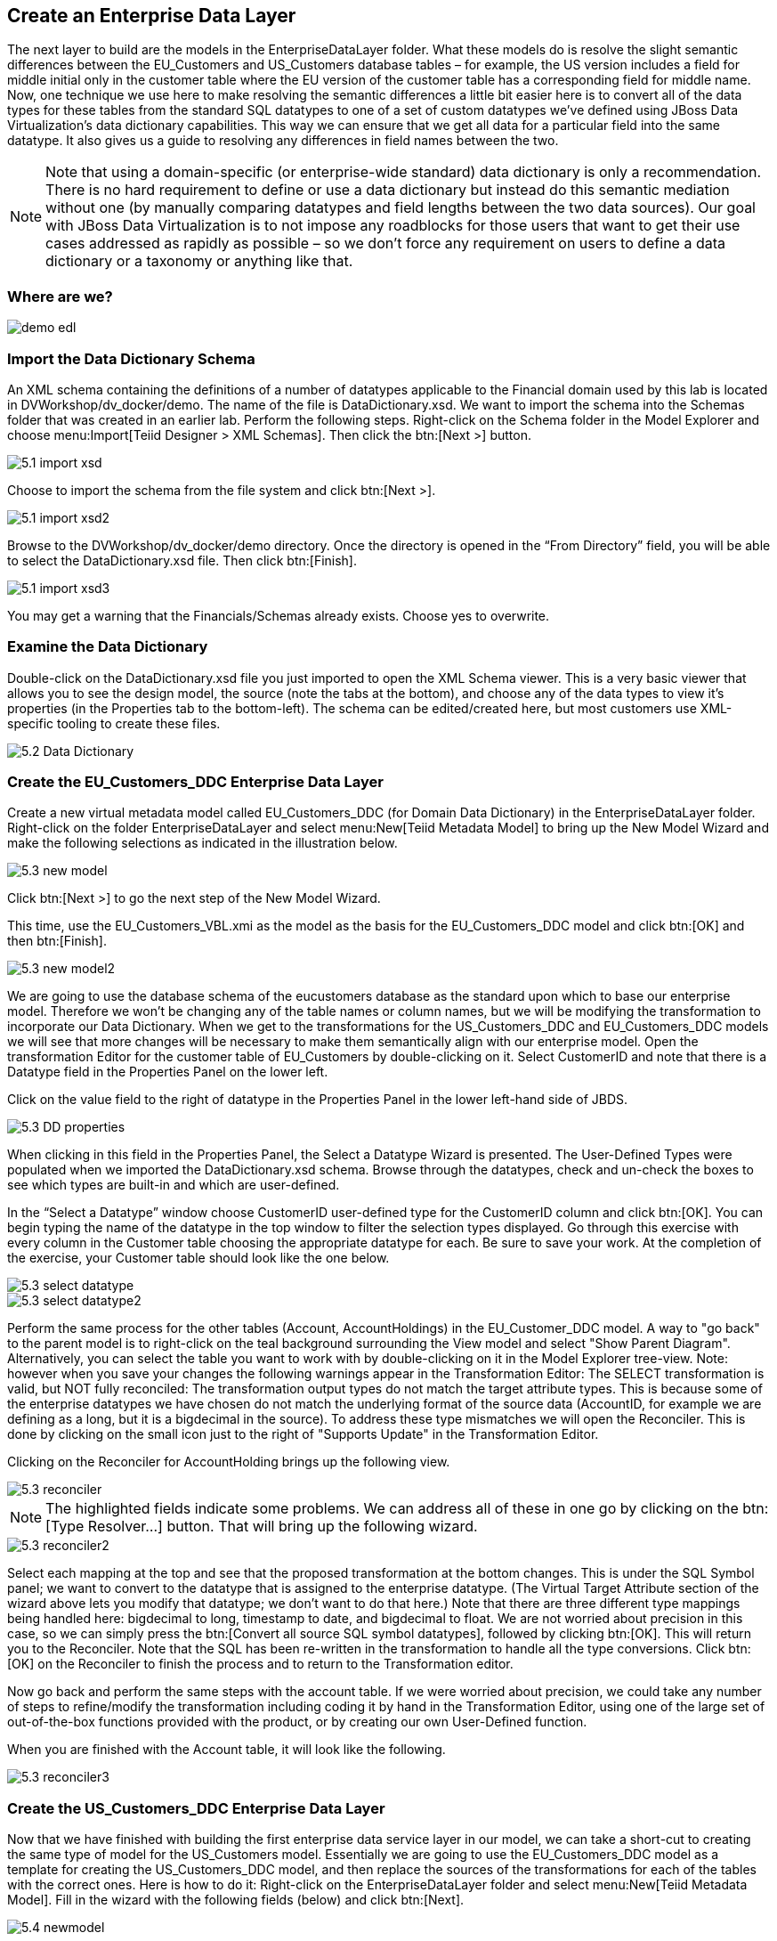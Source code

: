 
:imagesdir: ./images

== Create an Enterprise Data Layer
The next layer to build are the models in the EnterpriseDataLayer folder. What these models do is resolve the slight semantic differences between the EU_Customers and US_Customers database tables – for example, the US version includes a field for middle initial only in the customer table where the EU version of the customer table has a corresponding field for middle name. Now, one technique we use here to make resolving the semantic differences a little bit easier here is to convert all of the data types for these tables from the standard SQL datatypes to one of a set of custom datatypes we've defined using JBoss Data Virtualization's data dictionary capabilities. This way we can ensure that we get all data for a particular field into the same datatype. It also gives us a guide to resolving any differences in field names between the two. 

NOTE: Note that using a domain-specific (or enterprise-wide standard) data dictionary is only a recommendation. There is no hard requirement to define or use a data dictionary but instead do this semantic mediation without one (by manually comparing datatypes and field lengths between the two data sources). Our goal with JBoss Data Virtualization is to not impose any roadblocks for those users that want to get their use cases addressed as rapidly as possible – so we don't force any requirement on users to define a data dictionary or a taxonomy or anything like that.

=== Where are we?

image::demo-edl.png[]

=== Import the Data Dictionary Schema
An XML schema containing the definitions of a number of datatypes applicable to the Financial domain used by this lab is located in DVWorkshop/dv_docker/demo. The name of the file is DataDictionary.xsd. We want to import the schema into the Schemas folder that was created in an earlier lab. Perform the following steps.
Right-click on the Schema folder in the Model Explorer and choose menu:Import[Teiid Designer > XML Schemas]. Then click the btn:[Next >] button.

image::5.1-import-xsd.png[]

Choose to import the schema from the file system and click btn:[Next >].

image::5.1-import-xsd2.png[]

Browse to the DVWorkshop/dv_docker/demo directory. Once the directory is opened in the “From Directory” field, you will be able to select the DataDictionary.xsd file. Then click btn:[Finish].

image::5.1-import-xsd3.png[]

You may get a warning that the Financials/Schemas already exists. Choose yes to overwrite.

=== Examine the Data Dictionary

Double-click on the DataDictionary.xsd file you just imported to open the XML Schema viewer. This is a very basic viewer that allows you to see the design model, the source (note the tabs at the bottom), and choose any of the data types to view it's properties (in the Properties tab to the bottom-left). The schema can be edited/created here, but most customers use XML-specific tooling to create these files.

image::5.2-Data-Dictionary.png[]

=== Create the EU_Customers_DDC Enterprise Data Layer
Create a new virtual metadata model called EU_Customers_DDC (for Domain Data Dictionary) in the EnterpriseDataLayer folder. Right-click on the folder EnterpriseDataLayer and select menu:New[Teiid Metadata Model] to bring up the New Model Wizard and make the following selections as indicated in the illustration below.

image::5.3-new-model.png[]

Click btn:[Next >] to go the next step of the New Model Wizard.

This time, use the EU_Customers_VBL.xmi as the model as the basis for the EU_Customers_DDC model and click btn:[OK] and then btn:[Finish].

image::5.3-new-model2.png[]

We are going to use the database schema of the eucustomers database as the standard upon which to base our enterprise model. Therefore we won't be changing any of the table names or column names, but we will be modifying the transformation to incorporate our Data Dictionary. When we get to the transformations for the US_Customers_DDC and EU_Customers_DDC models we will see that more changes will be necessary to make them semantically align with our enterprise model.
Open the transformation Editor for the customer table of EU_Customers by double-clicking on it. Select CustomerID and note that there is a Datatype field in the Properties Panel on the lower left.

Click on the value field to the right of datatype in the Properties Panel in the lower left-hand side of JBDS.

image::5.3-DD-properties.png[]

When clicking in this field in the Properties Panel, the Select a Datatype Wizard is presented. The User-Defined Types were populated when we imported the DataDictionary.xsd schema. Browse through the datatypes, check and un-check the boxes to see which types are built-in and which are user-defined.

In the “Select a Datatype” window choose CustomerID user-defined type for the CustomerID column and click btn:[OK]. You can begin typing the name of the datatype in the top window to filter the selection types displayed.
Go through this exercise with every column in the Customer table choosing the appropriate datatype for each. Be sure to save your work. At the completion of the exercise, your Customer table should look like the one below.

image::5.3-select-datatype.png[]

image::5.3-select-datatype2.png[]

Perform the same process for the other tables (Account, AccountHoldings) in the EU_Customer_DDC model. A way to "go back" to the parent model is to right-click on the teal background surrounding the View model and select "Show Parent Diagram". Alternatively, you can select the table you want to work with by double-clicking on it in the Model Explorer tree-view.
Note: however when you save your changes the following warnings appear in the Transformation Editor:
The SELECT transformation is valid, but NOT fully reconciled:
The transformation output types do not match the target attribute types.
This is because some of the enterprise datatypes we have chosen do not match the underlying format of the source data (AccountID, for example we are defining as a long, but it is a bigdecimal in the source).
To address these type mismatches we will open the Reconciler. This is done by clicking on the small icon just to the right of "Supports Update" in the Transformation Editor. 

Clicking on the Reconciler for AccountHolding brings up the following view.

image::5.3-reconciler.png[]

NOTE: The highlighted fields indicate some problems. We can address all of these in one go by clicking on the btn:[Type Resolver...] button. That will bring up the following wizard.

image::5.3-reconciler2.png[]

Select each mapping at the top and see that the proposed transformation at the bottom changes. This is under the SQL Symbol panel; we want to convert to the datatype that is assigned to the enterprise datatype. (The Virtual Target Attribute section of the wizard above lets you modify that datatype; we don't want to do that here.)
Note that there are three different type mappings being handled here: bigdecimal to long, timestamp to date, and bigdecimal to float. We are not worried about precision in this case, so we can simply press the btn:[Convert all source SQL symbol datatypes], followed by clicking btn:[OK]. This will return you to the Reconciler. Note that the SQL has been re-written in the transformation to handle all the type conversions. Click btn:[OK] on the Reconciler to finish the process and to return to the Transformation editor.

Now go back and perform the same steps with the account table.
If we were worried about precision, we could take any number of steps to refine/modify the transformation including coding it by hand in the Transformation Editor, using one of the large set of out-of-the-box functions provided with the product, or by creating our own User-Defined function. 

When you are finished with the Account table, it will look like the following.

image::5.3-reconciler3.png[]

=== Create the US_Customers_DDC Enterprise Data Layer
Now that we have finished with building the first enterprise data service layer in our model, we can take a short-cut to creating the same type of model for the US_Customers model. Essentially we are going to use the EU_Customers_DDC model as a template for creating the US_Customers_DDC model, and then replace the sources of the transformations for each of the tables with the correct ones. 
Here is how to do it:
Right-click on the EnterpriseDataLayer folder and select menu:New[Teiid Metadata Model]. Fill in the wizard with the following fields (below) and click btn:[Next].

image::5.4-newmodel.png[]

In the “New Model Wizard” window choose the EU_Customers_DDC.xmi model in the EnterpriseDataLayer folder and click btn:[OK] followed by btn:[Next >] and btn:[Finish]. Your selection should be as indicated below.

image::5.4-newmodel2.png[]

Open the Transformation Editor on US_Customers_DDC.customer. See figure below.

image::5.4-newmodel3.png[]

Note that the Source of the transformation is the EU_Customers_DDC.customer table. We want to replace that with the US_Customers_VBL.customer table. Right-click on the Source table and select menu:Remove Transformation Source(s)[].

image::5.4-removetransformsrc.png[]

The following pop-up window will be presented.

image::5.4-removetransformsrcconfirm.png[]

Click btn:[OK]. The following illustration indicates what your view in Teiid Designer should now resemble.

image::5.4-teiiddesigner.png[]

Select the VirtualBaseLayer -> US_Customers_VBL -> customer table and drag & drop the table in the Sources swim lane of the US_Customers_DDC window. This is highlighted in the illustration below.

image::5.4-VBL.png[]

There will be an error on our current model, US_Customers_DDC. At this point, we need to add a source model. Simply drag the highlighted customer table indicated in the previous illustration to the sources column on the right-hand side. This will add this table from our VirtualBaseLayer to our US_Customers_DDC model.

As is indicated on the model, the transformation is valid but is not fully reconciled. Click on the reconciler to bring up the wizard. As you can see from the reconciler, we have a bit of work to do.

image::5.4-reconcile.png[]

There are two things that we need to do in order to fix this transformation.

. Assign (Bind) variables that do not automatically match. By selecting the source on the left and the target on the right, we can then bind each of the following:

* ssn to customerid
* middleinitial to middlename
* streetaddress1 to streetaddress
* aptnumber to streetaddress2
* state to stateprovince
* zipcode to postalcode
* phone to phonenumber (be sure to assign this on the left too and not map it to country!)

When we are finished, we have one more step.
[start=2]
. Create a (simple) function to assign a value to Country as it does not exist in the source. To do this we will open up the Expression Builder by clicking on the "f(x)" button. This is right under the "< Null" button in the middle area of the wizard. Since all that is needed is a simple (static) assignment, the Expression Builder comes up with the following screen.

image::5.4-expression-builder.png[]

All we need to do is type "USA" into the Value field, click btn:[Apply], then btn:[OK]. However, while you are in the Expression Builder, you may want to select the Function radio button to check out the many out-of-the-box functions and operations that ship with JBoss Data Virtualization. When you are finished, be sure to set it back to Constant and complete the instructions as outlined above.

When the Expression Builder exits back into the Reconciler, you will notice that the function ('USA' AS Country) has been properly assigned. Click btn:[OK] in the Reconciler and save your changes. 
Now perform the same process with the other two tables (account and accountholdings). Delete the EU_Customers_DDC.account & EU_Customers_DDC.accountholdings source and drag & drop the appropriate US_Customers_VBL.account & US_Customers_VBL.accountholdings source model and perform any necessary reconciliations. Again, you can go through the required steps to Preview data that was outlined in an earlier lab.
The Data Dictionary has also enterprise data types defined for Product data. Create a Products_DDC model in the EnterpriseDataLayer folder, source it from the Products_VBL model, and correct the datatypes in the Products_DDC model. Finally, reconcile any datatype conversion issues.

Congratulations, you have now completed this lab.






